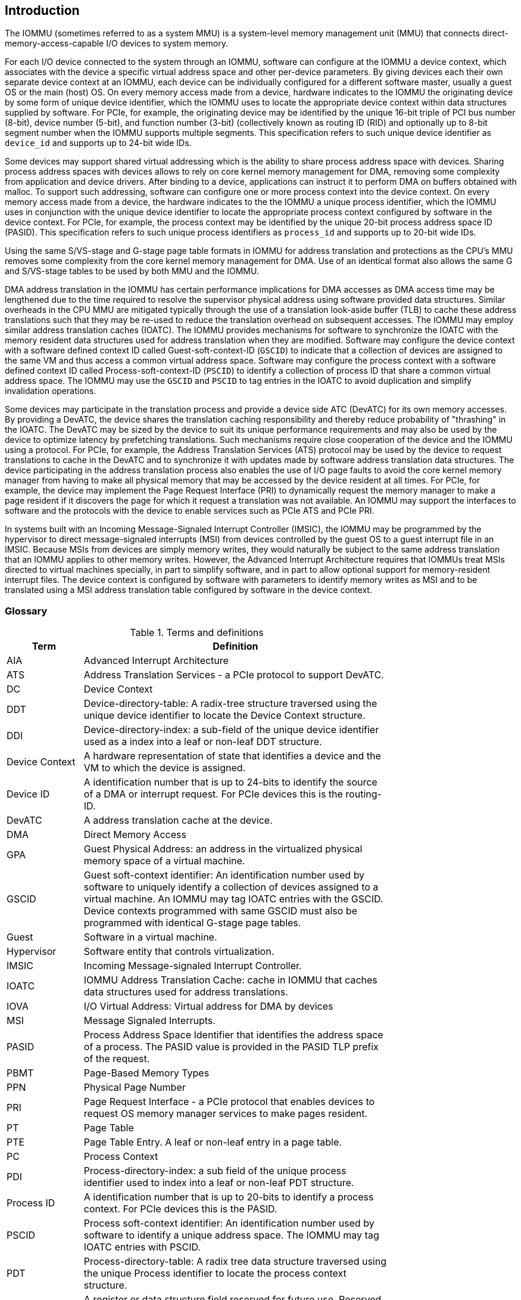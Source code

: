 [[intro]]

== Introduction
The IOMMU (sometimes referred to as a system MMU) is a system-level 
memory management unit (MMU) that connects direct-memory-access-capable I/O 
devices to system memory.

For each I/O device connected to the system through an IOMMU, software can 
configure at the IOMMU a device context, which associates with the device a 
specific virtual address space and other per-device parameters. By giving 
devices each their own separate device context at an IOMMU, each device can be 
individually configured for a different software master, usually a guest OS or 
the main (host) OS. On every memory access made from a device, hardware 
indicates to the IOMMU the originating device by some form of unique device 
identifier, which the IOMMU uses to locate the appropriate device context 
within data structures supplied by software. For PCIe, for example, the 
originating device may be identified by the unique 16-bit triple of PCI bus 
number (8-bit), device number (5-bit), and function number (3-bit) 
(collectively known as routing ID (RID) and optionally up to 8-bit segment 
number when the IOMMU supports multiple segments. This specification refers to
such unique device identifier as `device_id` and supports up to 24-bit wide IDs.

Some devices may support shared virtual addressing which is the ability to 
share process address space with devices. Sharing process address spaces with 
devices allows to rely on core kernel memory management for DMA, removing some 
complexity from application and device drivers. After binding to a device, 
applications can instruct it to perform DMA on buffers obtained with malloc. To
support such addressing, software can configure one or more process context 
into the device context. On every memory access made from a device, the hardware
indicates to the the IOMMU a unique process identifier, which the IOMMU uses
in conjunction with the unique device identifier to locate the appropriate
process context configured by software in the device context. For PCIe, for
example, the process context may be identified by the unique 20-bit process
address space ID (PASID). This specification refers to such unique process 
identifiers as `process_id` and supports up to 20-bit wide IDs.

Using the same S/VS-stage and G-stage page table formats in IOMMU for address 
translation and protections as the CPU’s MMU removes some complexity from the
core kernel memory management for DMA. Use of an identical format also allows
the same G and S/VS-stage tables to be used by both MMU and the IOMMU.

DMA address translation in the IOMMU has certain performance implications for 
DMA accesses as DMA access time may be lengthened due to the time required to 
resolve the supervisor physical address using software provided data structures.
Similar overheads in the CPU MMU are mitigated typically through the use of a
translation look-aside buffer (TLB) to cache these address translations such 
that they may be re-used to reduce the translation overhead on subsequent 
accesses. The IOMMU may employ similar address translation caches (IOATC). The
IOMMU provides mechanisms for software to synchronize the IOATC with the 
memory resident data structures used for address translation when they are
modified. Software may configure the device context with a software defined
context ID called Guest-soft-context-ID (`GSCID`) to indicate that a 
collection of devices are assigned to the same VM and thus access a common 
virtual address space. Software may configure the process context with a 
software defined context ID called Process-soft-context-ID (`PSCID`) to 
identify a collection of process ID that share a common virtual address space.
The IOMMU may use the `GSCID` and `PSCID` to tag entries in the IOATC to avoid
duplication and simplify invalidation operations.

Some devices may participate in the translation process and provide a device
side ATC (DevATC) for its own memory accesses. By providing a DevATC, the 
device shares the translation caching responsibility and thereby reduce 
probability of "thrashing" in the IOATC. The DevATC may be sized by the device
to suit its unique performance requirements and may also be used by the device
to optimize latency by prefetching translations. Such mechanisms require 
close cooperation of the device and the IOMMU using a protocol. For PCIe, for
example, the Address Translation Services (ATS) protocol may be used by the
device to request translations to cache in the DevATC and to synchronize it 
with updates made by software address translation data structures. The
device participating in the address translation process also enables the use
of I/O page faults to avoid the core kernel memory manager from having to make
all physical memory that may be accessed by the device resident at all times.
For PCIe, for example, the device may implement the Page Request Interface (PRI)
to dynamically request the memory manager to make a page resident if it 
discovers the page for which it request a translation was not available. An
IOMMU may support the interfaces to software and the protocols with the device
to enable services such as PCIe ATS and PCIe PRI.

In systems built with an Incoming Message-Signaled Interrupt Controller (IMSIC),
the IOMMU may be programmed by the hypervisor to direct message-signaled 
interrupts (MSI) from devices controlled by the guest OS to a guest interrupt 
file in an IMSIC. Because MSIs from devices are simply memory writes, they 
would naturally be subject to the same address translation that an IOMMU 
applies to other memory writes. However, the Advanced Interrupt Architecture 
requires that IOMMUs treat MSIs directed to virtual machines specially, in 
part to simplify software, and in part to allow optional support for 
memory-resident interrupt files. The device context is configured by software
with parameters to identify memory writes as MSI and to be translated using a
MSI address translation table configured by software in the device context.

=== Glossary
.Terms and definitions
[width=75%]
[%header, cols="5,20"]
|===
| Term            | Definition
| AIA             | Advanced Interrupt Architecture
| ATS             | Address Translation Services - a PCIe protocol to support
                    DevATC.
| DC              | Device Context
| DDT             | Device-directory-table: A radix-tree structure traversed
                    using the unique device identifier to locate the Device
                    Context structure.
| DDI             | Device-directory-index: a sub-field of the unique device 
                    identifier used as a index into a leaf or non-leaf DDT
                    structure.
| Device Context  | A hardware representation of state that identifies a 
                    device and the VM to which the device is assigned.
| Device ID       | A identification number that is up to 24-bits to identify 
                    the source of a DMA or interrupt request. For PCIe devices 
                    this is the routing-ID.
| DevATC          | A address translation cache at the device.
| DMA             | Direct Memory Access
| GPA             | Guest Physical Address: an address in the virtualized 
                    physical memory space of a virtual machine.
| GSCID           | Guest soft-context identifier: An identification number used
                    by software to uniquely identify a collection of devices 
                    assigned to a virtual machine. An IOMMU may tag IOATC 
                    entries with the GSCID. Device contexts programmed with
                    same GSCID must also be programmed with identical G-stage
                    page tables.
| Guest           | Software in a virtual machine.
| Hypervisor      | Software entity that controls virtualization.
| IMSIC           | Incoming Message-signaled Interrupt Controller.
| IOATC           | IOMMU Address Translation Cache: cache in IOMMU that caches
                    data structures used for address translations.
| IOVA            | I/O Virtual Address: Virtual address for DMA by devices
| MSI             | Message Signaled Interrupts.
| PASID           | Process Address Space Identifier that identifies the 
                    address space of a process. The PASID value is provided in 
                    the PASID TLP prefix of the request.
| PBMT            | Page-Based Memory Types
| PPN             | Physical Page Number
| PRI             | Page Request Interface - a PCIe protocol that enables 
                    devices to request OS memory manager services to make pages
                    resident.
| PT              | Page Table
| PTE             | Page Table Entry. A leaf or non-leaf entry in a page table.
| PC              | Process Context
| PDI             | Process-directory-index: a sub field of the unique process
                    identifier used to index into a leaf or non-leaf PDT 
                    structure.
| Process ID      | A identification number that is up to 20-bits to identify
                    a process context. For PCIe devices this is the PASID.
| PSCID           | Process soft-context identifier: An identification number
                    used by software to identify a unique address space. The 
                    IOMMU may tag IOATC entries with PSCID.
| PDT             | Process-directory-table: A radix tree data structure 
                    traversed using the unique Process identifier to locate the
                    process context structure.
| Reserved        | A register or data structure field reserved for future use.
                    Reserved fields in data structures must be set to 0 by 
                    software. Software must ignore reserved fields in registers
                    and preserve the value held in these fields when writing 
                    values to other fields in the same register.
| SPA             | Supervisor Physical Address: Physical address used to 
                    to access memory and memory-mapped resources.
| VA              | Virtual Address
| VM              | Virtual Machine: An efficient, isolated duplicate of a real
                    computer system. In this specification it refers to the 
                    collection of resources and state that is accessible when 
                    a RISC-V hart executes with V=1.
| VMM             | Virtual Machine Monitor. Also referred to as hypervisor.
| VS              | Virtual Supervisor: supervisor privilege in virtualization
                    mode.
| WARL            | Write any values, reads legal values: attribute of a  
                    register field that is only defined for a subset of bit 
                    encodings, but allow any value to be written while 
                    guaranteeing to return a legal value whenever read. 
| WPRI            | Reserved Writes Preserve Values, Reads ignore Values: 
                    attribute of a register field that is reserved for future
                    use. 
|===


=== Usage models


==== Non-virtualized OS

A non-virtualized OS may use the IOMMU for the following significant system-level 
functionalities:

. Protect the operating system from bad memory accesses from errant devices
. Support 32-bit devices in 64-bit environment (avoidance of bounce buffers)
. Support mapping of contiguous virtual addresses to an underlying fragmented
  physical addresses (avoidance of scatter/gather lists)
. Dynamic redirection of interrupts
. Support shared virtual addressing

In the absence of an IOMMU, a device driver must program devices with Physical 
Addresses, which implies that DMA from a device could be used to access
any memory, such as privileged memory, and cause malicious or unintended
corruptions. This may be caused by hardware bugs, device driver bugs, or 
by malicious software.

The IOMMU offers a mechanism for the OS to defend against such unintended 
corruptions by limiting the memory that can be accessed by devices using DMA. 
Indeed, the Operating System configures the IOMMU to use the S-stage page table 
to translate IOVA to SPA and thereby limit the addresses that may be accessed.

The OS may also use the MSI address translation capability to dynamically 
redirect interrupts from one RISC-V hart to another without needing to reprogram 
the devices themselves.

Legacy 32-bit devices cannot access the memory above 4 GiB. The integration of 
the IOMMU, through its address remapping capability, offers a simple mechanism 
for the DMA to directly access any address in the system (with appropriate access
 permission). Without an IOMMU, the OS must resort to copying data through
buffers (also known as bounce buffers) allocated in memory below 4 GiB and
thereby improves system performance.

The IOMMU can be useful as it permits to allocate large regions of memory 
without the need to be contiguous in physical memory. Indeed, a contiguous 
virtual address range can be mapped to a fragmented physical addresses.

The IOMMU can be used to support shared virtual addressing which is the ability 
to share process address space with devices. Sharing process address spaces with 
devices allows to rely on core kernel memory management for DMA, removing some 
complexity from application and device drivers. 

.Device isolation in non-virtualized OS
["ditaa",shadows=false, separation=false, fontsize: 16]
....
+-----------------+ +--------------+ 
| non -privileged | |  privileged  |
|      memory     | |    memory    |
|                 | |              |
|       ^         | |              |
+-------|---------+ +--------------+
        | 
+-------|--------------+
|       |       IOMMU  |
| +-------------+      |
| |   device    |      |
| | S -stage PT |      |                    
| +-------------+      |
|       ^              |
+-------|--------------+
        | 
   +--------+
   | Device |
   +--------+
....

==== Hypervisor

IOMMU makes it possible for a guest operating system, running in a virtual 
machine, to be given direct control of an I/O device with only minimal 
hypervisor intervention. 

A guest OS with direct control of a device will program the device with guest 
physical addresses, because that is all the OS knows. When the device then 
performs memory accesses using those addresses, an IOMMU is responsible for 
translating those guest physical addresses into supervisor physical addresses, 
referencing address-translation data structures supplied by the hypervisor.

The following diagram illustrates the concept. The device D1 is directly
assigned to VM-1 and device D2 is directly assigned to VM-2. The VMM configures
the G-stage page table to be used by each device and restricts the memory
that can be accessed by D1 to VM-1 associated memory and from D2 to VM-2
associated memory.

.DMA translation to enable direct device assignment
["ditaa",shadows=false, separation=false, fontsize: 16]
....
+----------------+ +----------------+ 
|     VM - 1     | |     VM - 2     |
|     memory     | |     memory     |
|      ^         | |       ^        |
+------|---------+ +-------|--------+
       |                   |
+------|-------------------|--------+
|      |       IOMMU       |        |
| +------------+     +------------+ |
| |  device D1 |     |  device D2 | |
| | G -stage PT|     | G -stage PT| |                    
| +------------+     +------------+ |
|      ^                   ^        |
+------|-------------------|--------+
       |                   |
  +-----------+      +-----------+ 
  | Device D1 |      | Device D2 |
  +-----------+      +-----------+
....

To handle MSIs from a device controlled by a guest OS, the hypervisor configures
an IOMMU to redirect those MSIs to a guest interrupt file in an IMSIC or to a 
memory-resident interrupt file. The IOMMU is responsible to use the MSI 
address-translation data structures supplied by the hypervisor to perform the
MSI redirection. Because every interrupt file, real or virtual, occupies a 
naturally aligned 4-KiB page of address space, the required address translation
is from a virtual (guest) page address to a physical page address, the same as 
supported by regular RISC-V pagebased address translation.

[[MSI_REDIR]]
.MSI address translation to direct guest programmed MSI to IMSIC guest interrupt files
["ditaa",shadows=false, separation=false, font=courier, fontsize: 16]
....
                                                                +----------------------+
                                                                |IMSIC                 |
                                                                | +------------------+ |
                                                                | | M-level int. file| |
                                                                | +------------------+ |
                                                                |                      |
                                                                | +------------------+ |
                                                                | | S-level int. file| |
                                                                | +------------------+ |
                                                                |                      |
                                                                | +------------------+ |
                    +----------+                                | |Guest int. file 1 | |
                    |   IOMMU  |           +---------------+    | +------------------+ |
                    |          |           |               |    |                      |
  +-------+   MSI   | +------+ | MSI       |  IO Bridge    |    | +------------------+ | 
  |Device +-----------|MSI PT|----------------------------------->|Guest int. file 2 | |
  +-------+  Write  | +------+ | Write     |               |    | +------------------+ |
             (GPA)  |          | (SPA)     +---------------+    |         ,,,          |
                    +----------+                                | +------------------+ |
                                                                | |Guest int. file N | |
                                                                | +------------------+ |
                                                                +----------------------+
....

==== Guest OS

The presence of an IOMMU allows each device to be individually configured 
for a different software master, usually a guest OS or the main (host) OS.

On implementations of the IOMMU that support two stages of translation (VS-stage
and G-stage), the G-stage translation (or second stage of translation) is 
intended to virtualize device DMA to the Guest OS physical address space. Devices
can be assigned to Guest OS which can directly program the device to do DMA with 
its Guest Physical Addresses (GPA). The Hypervisor or Host OS will set up and 
configure the IOMMU to perform GPA to PA translation using G-stage page tables. 
The use of the G-stage page tables limits the physical memory accessible by a 
device controlled by the guest OS to the memory allocated to its virtual machine. 

The Hypervisor may then provide a virtual IOMMU facility, through hardware 
emulation or by enlightening the Guest OS to use a software interface with
the Hypervisor (also known as para-virtualization). The Guest OS may then
use the facilities provided by the virtual IOMMU to avail the same benefits
as those discussed for a Non-virtualized OS. The Guest OS employs a page table,
really a VS-stage page table, to perform similar configurations for the device a 
Non-virtualized OS.

With two-stage address translations enabled, the IOVA may be first translated to 
a GPA using the VS-stage page tables managed by the guest OS and the GPA 
translated to a SPA using the G-stage page tables managed by the hypervisor.

The following diagram illustrates the concept. The IOMMU is configured to 
perform two-stage address translation translation (VS-stage and G-stage ) for the
device (D1), is configured to to perform G-stage only translation for another 
device (D2). The host OS or hypervisor may also retain a device, such as D3, for 
its own use and for configure the IOMMU to perform a single-stage (S-stage) 
translation.

.Address translation in IOMMU for Guest OS
["ditaa",shadows=false, separation=false, fontsize: 16]
....
+----------------------------------------------------+ 
|      Main memory                                   |
|                                                    |
|                                                    |
|      ^                  ^                 ^        |
+------|------------------|-----------------|--------+
       |                  |                 |
+------|------------------|-----------------|--------+
|      |       IOMMU      |                 |        |
| +------------+     +------------+         |        |
| |  device D1 |     |  device D2 |         |        |
| | G -stage PT|     | G -stage PT|         |        |                    
| +------------+     +------------+         |        |
|      ^                  ^                 |        |
|      |                  |                 |        |
| +------------+          |         +-------------+  |
| |  device D1 |          |         |  device D3  |  |
| |VS -stage PT|          |         | S -stage PT |  |
| +------------+          |         +-------------+  |
|      ^                  |                 ^        |
+------|------------------|-----------------|--------+
       |                  |                 |
  +-----------+     +-----------+     +-----------+ 
  | Device D1 |     | Device D2 |     | Device D3 |
  +-----------+     +-----------+     +-----------+
....

The hypervisor may use the MSI address translation capability to dynamically 
redirect interrupts from guest controlled devices to the guest assigned 
interrupt register file of an IMSIC in the RISC-V hart.

=== Placement and data flow

The following figure shows an example of a typical SOC with RISC-V hart(s). The
SOC incorporates memory controllers and several IO devices. This SOC also 
incorporates two instances of the IOMMU. The device may be directly connected 
to the IO Bridge and the system interconnect or may be connected through a
Root Port when a I/O protocol transaction to system interconnect transaction
translation is required. In case of PCie, for example, the Root Port is a
PCIe port that maps a portion of a hierarchy through an associated virtual 
PCI-PCI bridge and maps the PCIe I/O protocol transactions to the system
interconnect transactions.

The first instance, IOMMU 0 (associated with the IO Bridge 0), interfaces a 
Root Port to the system fabric. One or more endpoint devices are interface to
the SoC through this Root Port. In case of PCIe, the Root Port incorporates an
ATS interface to the IOMMU that is used to support the PCIe ATS protocol by
the IOMMU.  The example, shows an endpoint device with a device side ATC 
(devATC) that holds translations obtained by the device from IOMMU 0 using the
PCIe ATS protocol.

When such I/O protocol to system fabric protocol translation using a Root Port 
is not required, the devices may interface directly with the system fabric. 
The second instance, IOMMU 1 (associated with the IO Bridge 1), illustrates 
interfacing devices (IO Devices A and B) to the system fabric without the use
of a Root Port.

The IO Bridge is placed between the device(s) and the fabric/interconnect to 
process device originated DMA transactions. IO Devices may perform DMA 
transactions using IO Virtual Addresses (VA, GVA or GPA). The IO Bridge 
invokes the associated IOMMU to translate the IOVA to a System Physical 
Addresses (SPA).

The IOMMU is not invoked for outbound transactions.

.Example of IOMMUs integration in SoC.
image::placement.svg[width=800]

The IOMMU is invoked by the IO bridge for address translation and protection for
inbound transactions. The data associated with the inbound transactions is not 
processed by the IOMMU. The IOMMU behaves like a look-aside IP to the IO bridge 
and has several interfaces:

* Host interface: it is a slave interface to the IOMMU for the harts to access 
  its MMIO registers and perform global configuration and/or maintenance 
  operations.
* Device Translation Request interface: it is a slave interface, which receives 
  the translation requests from the IO Bridge. On this interface the IO Bridge 
  provides information about the request such as:
.. The hardware identities associated with transaction - the `device_id` and 
   if applicable the `process_id`. The IOMMU uses the hardware identities to
   retrieve the context information to perform the requested address translations.
.. The IOVA and the type of the transaction (Translated or Untranslated).
.. Whether the request is for a read, write, execute, or an atomic operation.
.. The privilege mode associated with the request when applicable.
.. The number of bytes accessed by the request.
.. The IO bridge may also provide some additional opaque information (e.g. tags)
   that are not interpreted by the IOMMU but returned along with the response 
   from the IOMMU to the IO bridge. As the IOMMU is allowed to complete 
   translation requests out of order, such information may be used by the IO 
   Bridge to correlate completions to previous requests.
* The Data Structure interface: is used by the IOMMU for implicit access to 
  memory. It is a master interface to the IO Bridge and is used to fetch the 
  required data structure from main memory. This interface is used to access:
.. The device and process directories to get the context information and 
   translation rules
.. The G-state and/or S/VS page table entries to translate the IOVA
.. The in-memory queues (command-queue, fault-queue, and page-request-queue)
   used to interface with software.
* Device Translation Completion interface: it is a master interface which 
  provides the completion response from the IOMMU for previously requested
  address translations. The completion interface may provide information 
  such as:
.. Status of the request. Indicates if request completed successfully or a fault
   occurred.
.. If the request was completed successfully; the System Physical Address (SPA).
.. Opaque information (e.g. tags), if applicable, associated with the request.
.. The page-based memory types (PBMT), if Svpbmt is supported, obtained from the
   IOMMU address translation page tables. When two-stage address translation is
   performed the IOMMU provides the page-based memory type as resolved between
   the G-stage and VS-stage page table entries.
* ATS interface: The ATS interface, if the optional PCIe ATS capability is 
  supported by the IOMMU, is used to communicate with ATS capable endpoints
  through the PCIe Root Port. This interface is used to:
.. To receive ATS translation request from the endpoints and to return the 
   completions to the endpoints. The Root Port may provide an indication if the
   endpoint originating the request is a CXL type 1 or type 2 device.
.. To send ATS "Invalidation Request" messages to the endpoints and to receive
   the "Invalidation Completion" messages from the endpoints.
.. To receive "Page Request" and "Stop Marker" messages from the endpoints and 
   to send "Page Request Group Response" messages to the endpoints.

.IOMMU interfaces.
image::interfaces.svg[width=800]

Similar to the RISC-V harts, physical memory attributes (PMA) and physical memory 
protection (PMP) checks must be completed on any inbound IO transactions even when
the IOMMU is in bypass (bare state). The placement and integration of the PMA and 
PMP checkers is a platform choice.

PMA and PMP checkers reside outside the IOMMU. The example above is showing 
them in the IO bridge.

Implicit accesses by the IOMMU itself through the data structure interface are 
checked by the PMA checker. PMAs are tightly tied to a given physical platform’s
organization, many details are inherently platform-specific.

The IOMMU provides the resolved PBMT (PMA, IO, NC) along with the translated 
address on the device translation completion interface to the I/O bridge. The 
PMA in I/O bridge may use the provided PBMT to override the PMA(s) for the 
associated memory pages.

The PMP may use the hardware ID of the bus master to determine physical memory 
access privileges. As the IOMMU itself is a bus master for its implicit 
accesses, the IOMMU hardware ID may be used by the PMP to select the appropriate
access control rules.

=== IOMMU features
The version 1.0 of the RISC-V IOMMU specification supports the following 
features:

* Memory-based device context to locate parameters and address translations
  structures. The device context is located using the hardware provided 
  unique `device_id`. The supported `device_id` width may be up to 24-bit. 
  IOMMU is required to support at least one of the valid `device_id` widths as
  specified in <<DATA_STRUCTURES>>.

* Memory-based process context to locate parameters and address translation
  structures using hardware provide unique `process_id`. The supported 
  `process_id` may be up to 20-bit. IOMMU is required to support at least one
  of the valid `process_id` widths as specified in <<DATA_STRUCTURES>>

* IOMMU must support 16-bit GSCIDs and 20-bit PSCIDs.

* An implementation may support only the VS/S-stage of address translation,
  only G-stage address translation, or two stage address translation. 

* VS/S-stage and/or G-stage virtual-memory system as specified by the RISC-V
  privileged specification to allow software flexibility to use a common page 
  table for CPU MMU as well as IOMMU or to use a separate page table for the
  IOMMU.

* Up to 57-bit virtual-address width and 59-bit guest-physical-address width.

* Support for hardware management of page-table entry Accessed and Dirty bits
  is optional for the IOMMU.

* Support for MSI address translation to redirect MSIs to interrupt files in
  an IMSIC is optional. When MSI address translation is supported using flat 
  MSI page tables then supporting memory-resident-interrupt-files is optional.

* Supporting Svnapot extension is optional.

* Supporting Svpbmt extension is optional.

* IOMMU may optionally support the PCIe ATS and PRI services. When ATS is 
  supported the IOMMU may optionally support the ability to translate to a GPA
  instead of a SPA in response to a translation request.

* IOMMU may optionally support an hardware performance monitoring unit (PMU). If 
  a PMU is supported then the IOMMU must support the cycles counter and at least 
  7 hardware performance monitoring counters must be supported.

* The IOMMU may use MSI or wire-based-interrupts to request service from 
  software. At least one method of generating interrupts from the IOMMU must be
  supported.

Software may discover the supported features using the <<CAP, `capabilities`>>
register of the IOMMU.





